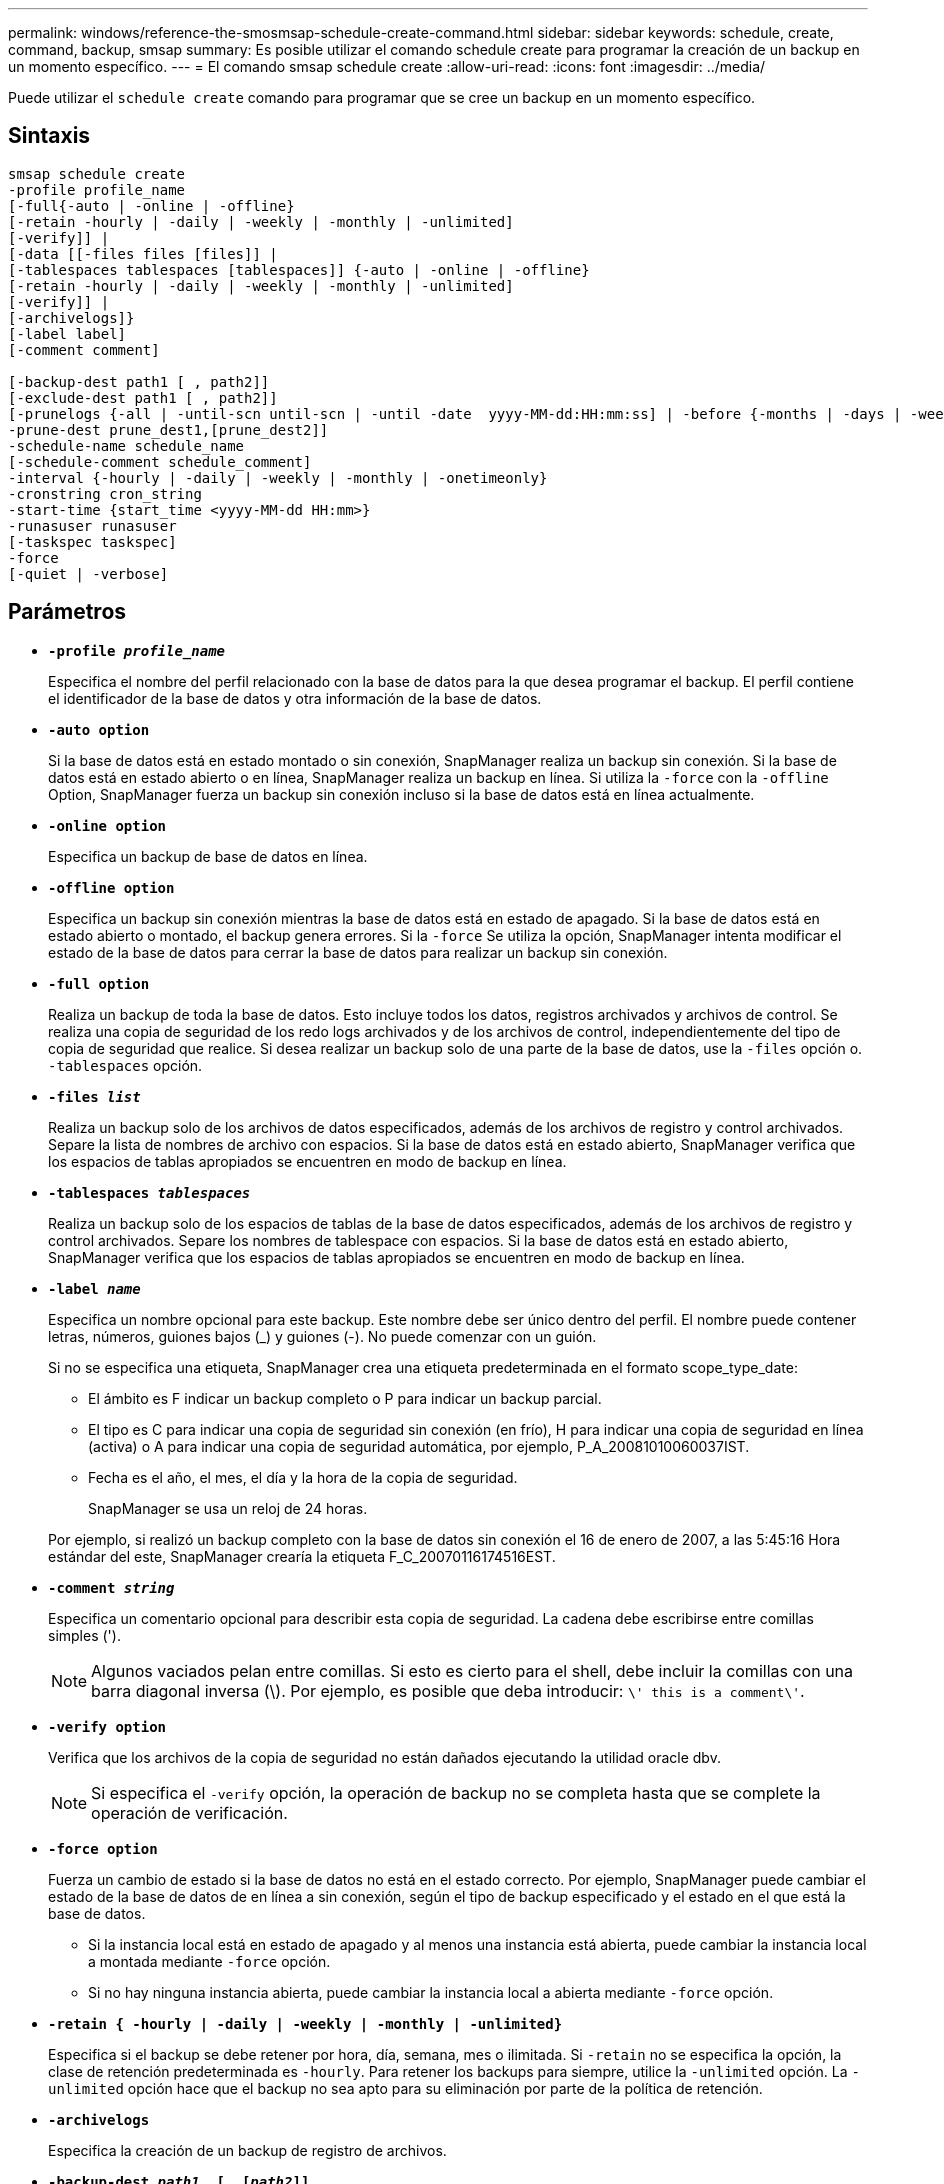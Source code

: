 ---
permalink: windows/reference-the-smosmsap-schedule-create-command.html 
sidebar: sidebar 
keywords: schedule, create, command, backup, smsap 
summary: Es posible utilizar el comando schedule create para programar la creación de un backup en un momento específico. 
---
= El comando smsap schedule create
:allow-uri-read: 
:icons: font
:imagesdir: ../media/


[role="lead"]
Puede utilizar el `schedule create` comando para programar que se cree un backup en un momento específico.



== Sintaxis

[listing]
----

smsap schedule create
-profile profile_name
[-full{-auto | -online | -offline}
[-retain -hourly | -daily | -weekly | -monthly | -unlimited]
[-verify]] |
[-data [[-files files [files]] |
[-tablespaces tablespaces [tablespaces]] {-auto | -online | -offline}
[-retain -hourly | -daily | -weekly | -monthly | -unlimited]
[-verify]] |
[-archivelogs]}
[-label label]
[-comment comment]

[-backup-dest path1 [ , path2]]
[-exclude-dest path1 [ , path2]]
[-prunelogs {-all | -until-scn until-scn | -until -date  yyyy-MM-dd:HH:mm:ss] | -before {-months | -days | -weeks | -hours}}
-prune-dest prune_dest1,[prune_dest2]]
-schedule-name schedule_name
[-schedule-comment schedule_comment]
-interval {-hourly | -daily | -weekly | -monthly | -onetimeonly}
-cronstring cron_string
-start-time {start_time <yyyy-MM-dd HH:mm>}
-runasuser runasuser
[-taskspec taskspec]
-force
[-quiet | -verbose]
----


== Parámetros

* *`-profile _profile_name_`*
+
Especifica el nombre del perfil relacionado con la base de datos para la que desea programar el backup. El perfil contiene el identificador de la base de datos y otra información de la base de datos.

* *`-auto option`*
+
Si la base de datos está en estado montado o sin conexión, SnapManager realiza un backup sin conexión. Si la base de datos está en estado abierto o en línea, SnapManager realiza un backup en línea. Si utiliza la `-force` con la `-offline` Option, SnapManager fuerza un backup sin conexión incluso si la base de datos está en línea actualmente.

* *`-online option`*
+
Especifica un backup de base de datos en línea.

* *`-offline option`*
+
Especifica un backup sin conexión mientras la base de datos está en estado de apagado. Si la base de datos está en estado abierto o montado, el backup genera errores. Si la `-force` Se utiliza la opción, SnapManager intenta modificar el estado de la base de datos para cerrar la base de datos para realizar un backup sin conexión.

* *`-full option`*
+
Realiza un backup de toda la base de datos. Esto incluye todos los datos, registros archivados y archivos de control. Se realiza una copia de seguridad de los redo logs archivados y de los archivos de control, independientemente del tipo de copia de seguridad que realice. Si desea realizar un backup solo de una parte de la base de datos, use la `-files` opción o. `-tablespaces` opción.

* *`-files _list_`*
+
Realiza un backup solo de los archivos de datos especificados, además de los archivos de registro y control archivados. Separe la lista de nombres de archivo con espacios. Si la base de datos está en estado abierto, SnapManager verifica que los espacios de tablas apropiados se encuentren en modo de backup en línea.

* *`-tablespaces _tablespaces_`*
+
Realiza un backup solo de los espacios de tablas de la base de datos especificados, además de los archivos de registro y control archivados. Separe los nombres de tablespace con espacios. Si la base de datos está en estado abierto, SnapManager verifica que los espacios de tablas apropiados se encuentren en modo de backup en línea.

* *`-label _name_`*
+
Especifica un nombre opcional para este backup. Este nombre debe ser único dentro del perfil. El nombre puede contener letras, números, guiones bajos (_) y guiones (-). No puede comenzar con un guión.

+
Si no se especifica una etiqueta, SnapManager crea una etiqueta predeterminada en el formato scope_type_date:

+
** El ámbito es F indicar un backup completo o P para indicar un backup parcial.
** El tipo es C para indicar una copia de seguridad sin conexión (en frío), H para indicar una copia de seguridad en línea (activa) o A para indicar una copia de seguridad automática, por ejemplo, P_A_20081010060037IST.
** Fecha es el año, el mes, el día y la hora de la copia de seguridad.
+
SnapManager se usa un reloj de 24 horas.



+
Por ejemplo, si realizó un backup completo con la base de datos sin conexión el 16 de enero de 2007, a las 5:45:16 Hora estándar del este, SnapManager crearía la etiqueta F_C_20070116174516EST.

* *`-comment _string_`*
+
Especifica un comentario opcional para describir esta copia de seguridad. La cadena debe escribirse entre comillas simples (').

+

NOTE: Algunos vaciados pelan entre comillas. Si esto es cierto para el shell, debe incluir la comillas con una barra diagonal inversa (\). Por ejemplo, es posible que deba introducir: `\' this is a comment\'`.

* *`-verify option`*
+
Verifica que los archivos de la copia de seguridad no están dañados ejecutando la utilidad oracle dbv.

+

NOTE: Si especifica el `-verify` opción, la operación de backup no se completa hasta que se complete la operación de verificación.

* *`-force option`*
+
Fuerza un cambio de estado si la base de datos no está en el estado correcto. Por ejemplo, SnapManager puede cambiar el estado de la base de datos de en línea a sin conexión, según el tipo de backup especificado y el estado en el que está la base de datos.

+
** Si la instancia local está en estado de apagado y al menos una instancia está abierta, puede cambiar la instancia local a montada mediante `-force` opción.
** Si no hay ninguna instancia abierta, puede cambiar la instancia local a abierta mediante `-force` opción.


* *`-retain { -hourly | -daily | -weekly | -monthly | -unlimited}`*
+
Especifica si el backup se debe retener por hora, día, semana, mes o ilimitada. Si `-retain` no se especifica la opción, la clase de retención predeterminada es `-hourly`. Para retener los backups para siempre, utilice la `-unlimited` opción. La `-unlimited` opción hace que el backup no sea apto para su eliminación por parte de la política de retención.

* *`-archivelogs`*
+
Especifica la creación de un backup de registro de archivos.

* *`-backup-dest _path1_, [, [_path2_]]`*
+
Especifica los destinos de registros de archivos para el backup de registros de archivos.

* *`-exclude-dest _path1_, [, [_path2_]]`*
+
Especifica los destinos de registro de archivos que se excluirán de la copia de seguridad.

* *`-prunelogs {-all | -until-scnuntil-scn | -until-date _yyyy-MM-dd:HH:mm:ss_ | -before {-months | -days | -weeks | -hours}`*
+
Especifica si se eliminarán los archivos de registro de archivos de los destinos de registro de archivos en función de las opciones proporcionadas al crear un backup. La `-all` la opción elimina todos los archivos de registro de archivos de los destinos de registro de archivos. La `-until-scn` La opción elimina los archivos de registro de archivos hasta que se especifique un número de cambio de sistema (SCN). La `-until-date` la opción elimina los archivos de registro de archivos hasta el periodo de tiempo especificado. La `-before` la opción elimina los archivos de registro de archivos antes del período de tiempo especificado (días, meses, semanas, horas).

* *`-schedule-name _schedule_name_`*
+
Especifica el nombre que se proporcionará para la programación.

* *`-schedule-comment _schedule_comment_`*
+
Especifica un comentario opcional que se va a describir acerca de la programación del backup.

* *`-interval { -hourly | -daily | -weekly | -monthly | -onetimeonly}`*
+
Especifica el intervalo de tiempo mediante el cual se crean los backups. Se puede programar el backup cada hora, día, semana, mes o solo una vez.

* *`-cronstring _cron_string_`*
+
Especifica la programación del backup mediante cronstring. Las expresiones cron se utilizan para configurar instancias de CronTrigger. Las expresiones cron son cadenas que se componen de las siguientes subexpresiones:

+
** 1 se refiere a segundos.
** 2 se refiere a minutos.
** 3 se refiere a horas.
** 4 se refiere a un día en un mes.
** 5 se refiere al mes.
** 6 se refiere a un día en una semana.
** 7 se refiere al año (opcional).


* *`-start-time _yyyy-MM-dd HH:mm_`*
+
Especifica la hora de inicio de la operación programada. La hora de inicio de la programación debe incluirse en el formato aaaa-MM-dd HH:mm.

* *`-runasuser _runasuser_`*
+
Especifica si se cambia el usuario (usuario raíz o usuario de Oracle) de la operación de backup programada mientras se programa el backup.

* *`-taskspec _taskspec_`*
+
Especifica el archivo XML de especificación de la tarea que se puede utilizar para la actividad de preprocesamiento o la actividad de posprocesamiento de la operación de copia de seguridad. Se debe proporcionar la ruta completa del archivo XML con el `-taskspec` opción.

* *`-quiet`*
+
Muestra sólo mensajes de error en la consola. El valor predeterminado es mostrar mensajes de error y advertencia.

* *`-verbose`*
+
Muestra mensajes de error, advertencia e informativos en la consola.


